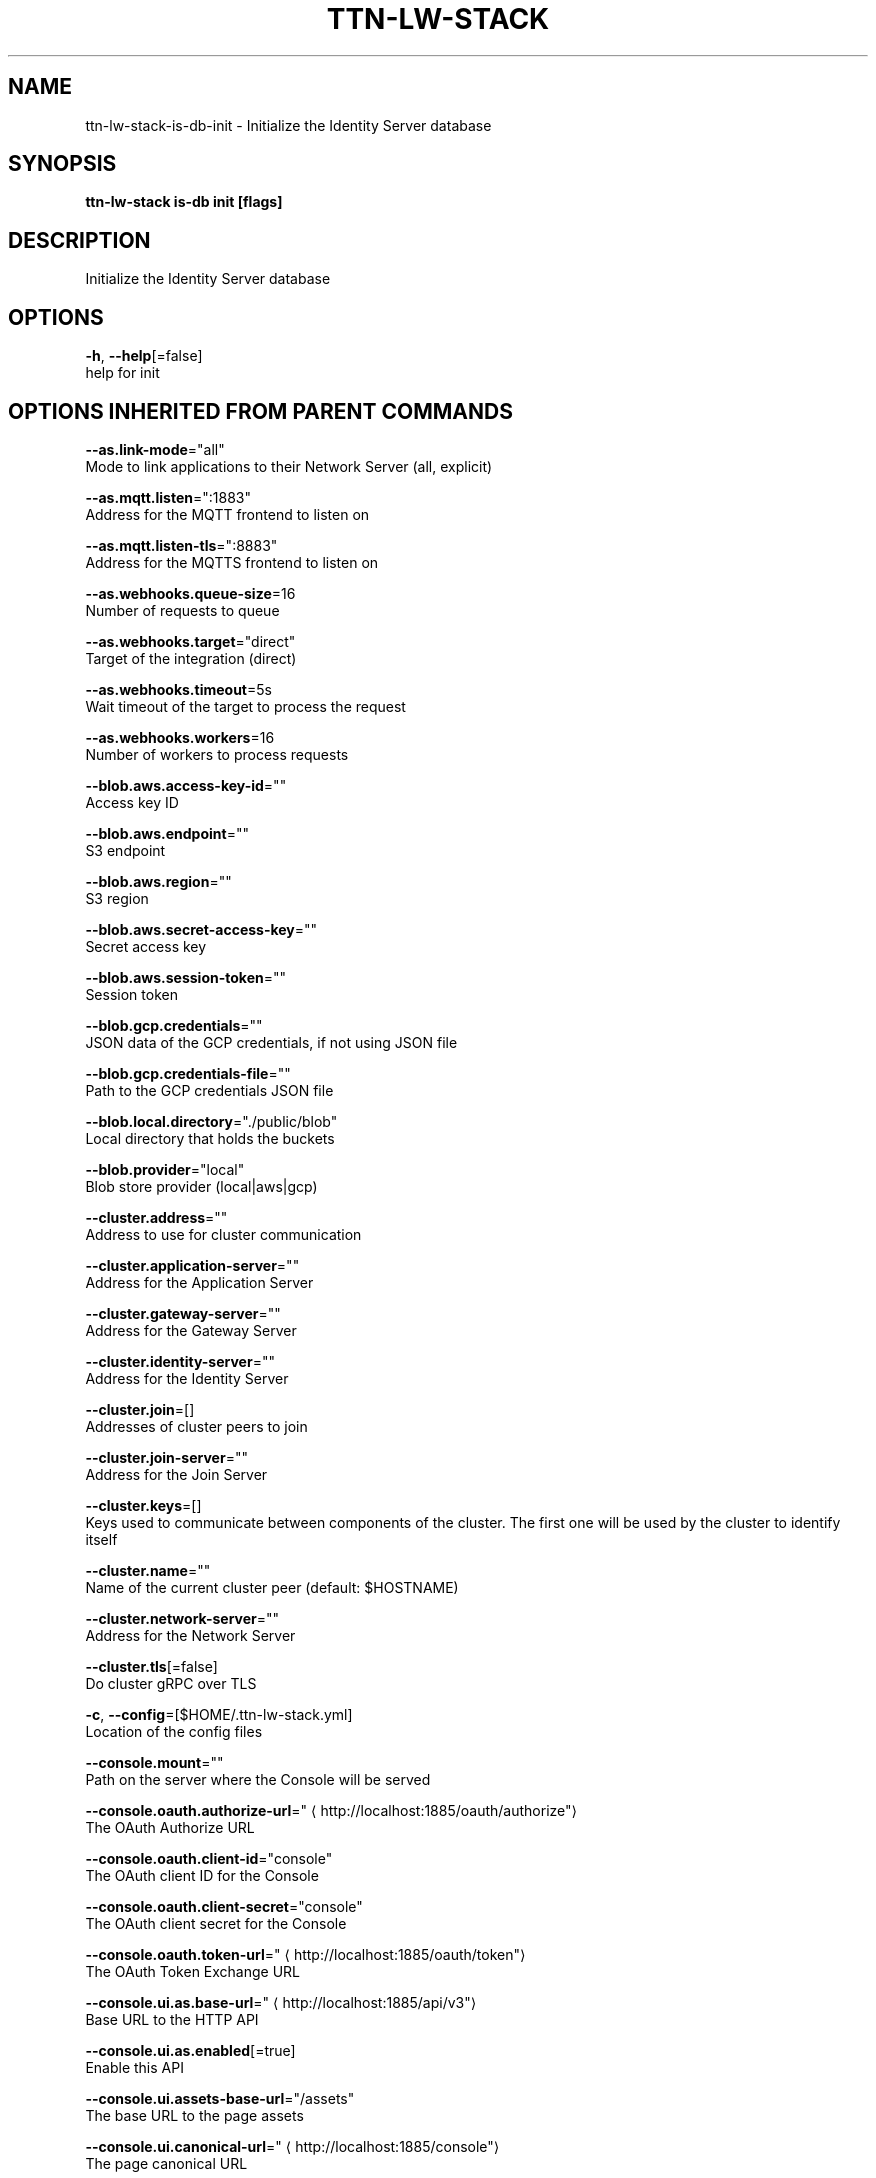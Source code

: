 .TH "TTN-LW-STACK" "1" "Feb 2019" "TTN" "The Things Network Stack for LoRaWAN" 
.nh
.ad l


.SH NAME
.PP
ttn\-lw\-stack\-is\-db\-init \- Initialize the Identity Server database


.SH SYNOPSIS
.PP
\fBttn\-lw\-stack is\-db init [flags]\fP


.SH DESCRIPTION
.PP
Initialize the Identity Server database


.SH OPTIONS
.PP
\fB\-h\fP, \fB\-\-help\fP[=false]
    help for init


.SH OPTIONS INHERITED FROM PARENT COMMANDS
.PP
\fB\-\-as.link\-mode\fP="all"
    Mode to link applications to their Network Server (all, explicit)

.PP
\fB\-\-as.mqtt.listen\fP=":1883"
    Address for the MQTT frontend to listen on

.PP
\fB\-\-as.mqtt.listen\-tls\fP=":8883"
    Address for the MQTTS frontend to listen on

.PP
\fB\-\-as.webhooks.queue\-size\fP=16
    Number of requests to queue

.PP
\fB\-\-as.webhooks.target\fP="direct"
    Target of the integration (direct)

.PP
\fB\-\-as.webhooks.timeout\fP=5s
    Wait timeout of the target to process the request

.PP
\fB\-\-as.webhooks.workers\fP=16
    Number of workers to process requests

.PP
\fB\-\-blob.aws.access\-key\-id\fP=""
    Access key ID

.PP
\fB\-\-blob.aws.endpoint\fP=""
    S3 endpoint

.PP
\fB\-\-blob.aws.region\fP=""
    S3 region

.PP
\fB\-\-blob.aws.secret\-access\-key\fP=""
    Secret access key

.PP
\fB\-\-blob.aws.session\-token\fP=""
    Session token

.PP
\fB\-\-blob.gcp.credentials\fP=""
    JSON data of the GCP credentials, if not using JSON file

.PP
\fB\-\-blob.gcp.credentials\-file\fP=""
    Path to the GCP credentials JSON file

.PP
\fB\-\-blob.local.directory\fP="./public/blob"
    Local directory that holds the buckets

.PP
\fB\-\-blob.provider\fP="local"
    Blob store provider (local|aws|gcp)

.PP
\fB\-\-cluster.address\fP=""
    Address to use for cluster communication

.PP
\fB\-\-cluster.application\-server\fP=""
    Address for the Application Server

.PP
\fB\-\-cluster.gateway\-server\fP=""
    Address for the Gateway Server

.PP
\fB\-\-cluster.identity\-server\fP=""
    Address for the Identity Server

.PP
\fB\-\-cluster.join\fP=[]
    Addresses of cluster peers to join

.PP
\fB\-\-cluster.join\-server\fP=""
    Address for the Join Server

.PP
\fB\-\-cluster.keys\fP=[]
    Keys used to communicate between components of the cluster. The first one will be used by the cluster to identify itself

.PP
\fB\-\-cluster.name\fP=""
    Name of the current cluster peer (default: $HOSTNAME)

.PP
\fB\-\-cluster.network\-server\fP=""
    Address for the Network Server

.PP
\fB\-\-cluster.tls\fP[=false]
    Do cluster gRPC over TLS

.PP
\fB\-c\fP, \fB\-\-config\fP=[$HOME/.ttn\-lw\-stack.yml]
    Location of the config files

.PP
\fB\-\-console.mount\fP=""
    Path on the server where the Console will be served

.PP
\fB\-\-console.oauth.authorize\-url\fP="
\[la]http://localhost:1885/oauth/authorize"\[ra]
    The OAuth Authorize URL

.PP
\fB\-\-console.oauth.client\-id\fP="console"
    The OAuth client ID for the Console

.PP
\fB\-\-console.oauth.client\-secret\fP="console"
    The OAuth client secret for the Console

.PP
\fB\-\-console.oauth.token\-url\fP="
\[la]http://localhost:1885/oauth/token"\[ra]
    The OAuth Token Exchange URL

.PP
\fB\-\-console.ui.as.base\-url\fP="
\[la]http://localhost:1885/api/v3"\[ra]
    Base URL to the HTTP API

.PP
\fB\-\-console.ui.as.enabled\fP[=true]
    Enable this API

.PP
\fB\-\-console.ui.assets\-base\-url\fP="/assets"
    The base URL to the page assets

.PP
\fB\-\-console.ui.canonical\-url\fP="
\[la]http://localhost:1885/console"\[ra]
    The page canonical URL

.PP
\fB\-\-console.ui.css\-file\fP=[console.css]
    The names of the CSS files

.PP
\fB\-\-console.ui.descriptions\fP=""
    The page description

.PP
\fB\-\-console.ui.gs.base\-url\fP="
\[la]http://localhost:1885/api/v3"\[ra]
    Base URL to the HTTP API

.PP
\fB\-\-console.ui.gs.enabled\fP[=true]
    Enable this API

.PP
\fB\-\-console.ui.icon\-prefix\fP="console\-"
    The prefix to put before the page icons (favicon.ico, touch\-icon.png, og\-image.png)

.PP
\fB\-\-console.ui.is.base\-url\fP="
\[la]http://localhost:1885/api/v3"\[ra]
    Base URL to the HTTP API

.PP
\fB\-\-console.ui.is.enabled\fP[=true]
    Enable this API

.PP
\fB\-\-console.ui.js\-file\fP=[console.js]
    The names of the JS files

.PP
\fB\-\-console.ui.js.base\-url\fP="
\[la]http://localhost:1885/api/v3"\[ra]
    Base URL to the HTTP API

.PP
\fB\-\-console.ui.js.enabled\fP[=true]
    Enable this API

.PP
\fB\-\-console.ui.language\fP="en"
    The page language

.PP
\fB\-\-console.ui.ns.base\-url\fP="
\[la]http://localhost:1885/api/v3"\[ra]
    Base URL to the HTTP API

.PP
\fB\-\-console.ui.ns.enabled\fP[=true]
    Enable this API

.PP
\fB\-\-console.ui.site\-name\fP="The Things Network Stack for LoRaWAN"
    The site name

.PP
\fB\-\-console.ui.sub\-title\fP="The official configuration platform for The Things Network"
    The page sub\-title

.PP
\fB\-\-console.ui.theme\-color\fP=""
    The page theme color

.PP
\fB\-\-console.ui.title\fP="Console"
    The page title

.PP
\fB\-\-device\-repository.directory\fP=""
    Retrieve the device repository from the filesystem

.PP
\fB\-\-device\-repository.url\fP=""
    Retrieve the device repository from a web server

.PP
\fB\-\-events.backend\fP="internal"
    Backend to use for events (internal, redis)

.PP
\fB\-\-events.redis.address\fP=""
    Address of the Redis server

.PP
\fB\-\-events.redis.database\fP=0
    Redis database to use

.PP
\fB\-\-events.redis.namespace\fP=[]
    Namespace for Redis keys

.PP
\fB\-\-events.redis.password\fP=""
    Password of the Redis server

.PP
\fB\-\-frequency\-plans.directory\fP=""
    Retrieve the frequency plans from the filesystem

.PP
\fB\-\-frequency\-plans.url\fP="
\[la]https://raw.githubusercontent.com/TheThingsNetwork/lorawan-frequency-plans/master"\[ra]
    Retrieve the frequency plans from a web server

.PP
\fB\-\-grpc.allow\-insecure\-for\-credentials\fP[=false]
    Allow transmission of credentials over insecure transport

.PP
\fB\-\-grpc.listen\fP=":1884"
    Address for the TCP gRPC server to listen on

.PP
\fB\-\-grpc.listen\-tls\fP=":8884"
    Address for the TLS gRPC server to listen on

.PP
\fB\-\-gs.mqtt\-v2.listen\fP=""
    Address for the MQTT frontend to listen on

.PP
\fB\-\-gs.mqtt\-v2.listen\-tls\fP=""
    Address for the MQTTS frontend to listen on

.PP
\fB\-\-gs.mqtt.listen\fP=":1882"
    Address for the MQTT frontend to listen on

.PP
\fB\-\-gs.mqtt.listen\-tls\fP=":8882"
    Address for the MQTTS frontend to listen on

.PP
\fB\-\-gs.require\-registered\-gateways\fP[=false]
    Require the gateways to be registered in the Identity Server

.PP
\fB\-\-gs.udp.addr\-change\-block\fP=5m0s
    Time to block traffic when a gateway's address changes

.PP
\fB\-\-gs.udp.connection\-expires\fP=5m0s
    Time after which a connection of a gateway expires

.PP
\fB\-\-gs.udp.downlink\-path\-expires\fP=30s
    Time after which a downlink path to a gateway expires

.PP
\fB\-\-gs.udp.listeners\fP=[:1700=]
    Listen addresses with (optional) fallback frequency plan ID for non\-registered gateways

.PP
\fB\-\-gs.udp.packet\-buffer\fP=50
    Buffer size of unhandled packets

.PP
\fB\-\-gs.udp.packet\-handlers\fP=10
    Number of concurrent packet handlers

.PP
\fB\-\-gs.udp.schedule\-late\-time\fP=800ms
    Time in advance to send downlink to the gateway when scheduling late

.PP
\fB\-\-http.cookie.block\-key\fP=""
    Key for cookie contents encryption (16, 24 or 32 bytes)

.PP
\fB\-\-http.cookie.hash\-key\fP=""
    Key for cookie contents verification (32 or 64 bytes)

.PP
\fB\-\-http.listen\fP=":1885"
    Address for the HTTP server to listen on

.PP
\fB\-\-http.listen\-tls\fP=":8885"
    Address for the HTTPS server to listen on

.PP
\fB\-\-http.metrics.enable\fP[=true]
    Enable metrics endpoint on HTTP server

.PP
\fB\-\-http.metrics.password\fP=""
    Password to protect metrics endpoint (username is metrics)

.PP
\fB\-\-http.pprof.enable\fP[=true]
    Enable pprof endpoint on HTTP server

.PP
\fB\-\-http.pprof.password\fP=""
    Password to protect pprof endpoint (username is pprof)

.PP
\fB\-\-http.static.mount\fP="/assets"
    Path on the server where static assets will be served

.PP
\fB\-\-http.static.search\-path\fP=[public,/srv/ttn\-lorawan/public]
    List of paths for finding the directory to serve static assets from

.PP
\fB\-\-is.auth\-cache.membership\-ttl\fP=10m0s
    TTL of membership caches

.PP
\fB\-\-is.database\-uri\fP="postgresql://root@localhost:26257/ttn\_lorawan\_dev?sslmode=disable"
    Database connection URI

.PP
\fB\-\-is.email.network.console\-url\fP="
\[la]http://localhost:1885/console"\[ra]
    The URL of the Console

.PP
\fB\-\-is.email.network.identity\-server\-url\fP="
\[la]http://localhost:1885/oauth"\[ra]
    The URL of the Identity Server

.PP
\fB\-\-is.email.network.name\fP="The Things Network Stack for LoRaWAN"
    The name of the network

.PP
\fB\-\-is.email.provider\fP=""
    Email provider to use

.PP
\fB\-\-is.email.sender\-address\fP=""
    The address of the sender

.PP
\fB\-\-is.email.sender\-name\fP=""
    The name of the sender

.PP
\fB\-\-is.email.sendgrid.api\-key\fP=""
    The SendGrid API key to use

.PP
\fB\-\-is.email.sendgrid.sandbox\fP[=false]
    Use SendGrid sandbox mode for testing

.PP
\fB\-\-is.email.smtp.address\fP=""
    SMTP server address

.PP
\fB\-\-is.email.smtp.connections\fP=0
    Maximum number of connections to the SMTP server

.PP
\fB\-\-is.email.smtp.password\fP=""
    Password to authenticate with

.PP
\fB\-\-is.email.smtp.username\fP=""
    Username to authenticate with

.PP
\fB\-\-is.oauth.mount\fP=""
    Path on the server where the OAuth server will be served

.PP
\fB\-\-is.oauth.ui.assets\-base\-url\fP="/assets"
    The base URL to the page assets

.PP
\fB\-\-is.oauth.ui.canonical\-url\fP="
\[la]http://localhost:1885/oauth"\[ra]
    The page canonical URL

.PP
\fB\-\-is.oauth.ui.css\-file\fP=[oauth.css]
    The names of the CSS files

.PP
\fB\-\-is.oauth.ui.descriptions\fP=""
    The page description

.PP
\fB\-\-is.oauth.ui.icon\-prefix\fP="oauth\-"
    The prefix to put before the page icons (favicon.ico, touch\-icon.png, og\-image.png)

.PP
\fB\-\-is.oauth.ui.js\-file\fP=[oauth.js]
    The names of the JS files

.PP
\fB\-\-is.oauth.ui.language\fP="en"
    The page language

.PP
\fB\-\-is.oauth.ui.site\-name\fP="The Things Network Stack for LoRaWAN"
    The site name

.PP
\fB\-\-is.oauth.ui.sub\-title\fP=""
    The page sub\-title

.PP
\fB\-\-is.oauth.ui.theme\-color\fP=""
    The page theme color

.PP
\fB\-\-is.oauth.ui.title\fP=""
    The page title

.PP
\fB\-\-is.profile\-picture.bucket\fP="profile\_pictures"
    Bucket used for storing profile pictures

.PP
\fB\-\-is.profile\-picture.bucket\-url\fP="/assets/blob/profile\_pictures"
    Base URL for public bucket access

.PP
\fB\-\-is.profile\-picture.use\-gravatar\fP[=true]
    Use Gravatar fallback for users without profile picture

.PP
\fB\-\-is.user\-registration.admin\-approval.required\fP[=false]
    Require admin approval for new users

.PP
\fB\-\-is.user\-registration.contact\-info\-validation.required\fP[=false]
    Require contact info validation for new users

.PP
\fB\-\-is.user\-registration.invitation.required\fP[=false]
    Require invitations for new users

.PP
\fB\-\-is.user\-registration.invitation.token\-ttl\fP=168h0m0s
    TTL of user invitation tokens

.PP
\fB\-\-is.user\-registration.password\-requirements.min\-digits\fP=1
    Minimum number of digits

.PP
\fB\-\-is.user\-registration.password\-requirements.min\-length\fP=8
    Minimum password length

.PP
\fB\-\-is.user\-registration.password\-requirements.min\-special\fP=0
    Minimum number of special characters

.PP
\fB\-\-is.user\-registration.password\-requirements.min\-uppercase\fP=1
    Minimum number of uppercase letters

.PP
\fB\-\-js.join\-eui\-prefix\fP=[0000000000000000/0]
    JoinEUI prefixes handled by this JS

.PP
\fB\-\-key\-vault.static\fP=[]
    Static labeled key encryption keys

.PP
\fB\-\-log.level\fP="info"
    The minimum level log messages must have to be shown

.PP
\fB\-\-ns.cooldown\-window\fP=1s
    Time window starting right after deduplication window, during which, duplicate messages are discarded

.PP
\fB\-\-ns.deduplication\-window\fP=200ms
    Time window during which, duplicate messages are collected for metadata

.PP
\fB\-\-ns.downlink\-priorities.join\-accept\fP="highest"
    Priority for join\-accept messages (lowest, low, below\_normal, normal, above\_normal, high, highest)

.PP
\fB\-\-ns.downlink\-priorities.mac\-commands\fP="highest"
    Priority for messages carrying MAC commands (lowest, low, below\_normal, normal, above\_normal, high, highest)

.PP
\fB\-\-ns.downlink\-priorities.max\-application\-downlink\fP="high"
    Maximum priority for application downlink messages (lowest, low, below\_normal, normal, above\_normal, high, highest)

.PP
\fB\-\-redis.address\fP="localhost:6379"
    Address of the Redis server

.PP
\fB\-\-redis.database\fP=0
    Redis database to use

.PP
\fB\-\-redis.namespace\fP=[ttn,v3]
    Namespace for Redis keys

.PP
\fB\-\-redis.password\fP=""
    Password of the Redis server

.PP
\fB\-\-rights.ttl\fP=2m0s
    Validity of Identity Server responses

.PP
\fB\-\-sentry.dsn\fP=""
    Sentry Data Source Name

.PP
\fB\-\-tls.certificate\fP="cert.pem"
    Location of TLS certificate

.PP
\fB\-\-tls.key\fP="key.pem"
    Location of TLS private key

.PP
\fB\-\-tls.root\-ca\fP=""
    Location of TLS root CA certificate (optional)


.SH SEE ALSO
.PP
\fBttn\-lw\-stack\-is\-db(1)\fP
